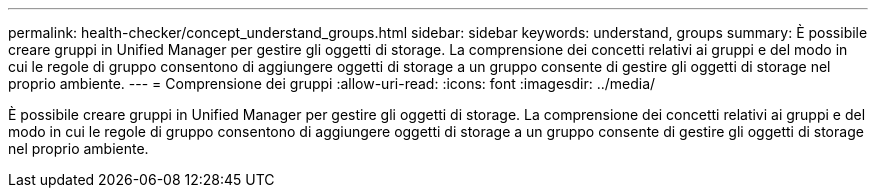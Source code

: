 ---
permalink: health-checker/concept_understand_groups.html 
sidebar: sidebar 
keywords: understand, groups 
summary: È possibile creare gruppi in Unified Manager per gestire gli oggetti di storage. La comprensione dei concetti relativi ai gruppi e del modo in cui le regole di gruppo consentono di aggiungere oggetti di storage a un gruppo consente di gestire gli oggetti di storage nel proprio ambiente. 
---
= Comprensione dei gruppi
:allow-uri-read: 
:icons: font
:imagesdir: ../media/


[role="lead"]
È possibile creare gruppi in Unified Manager per gestire gli oggetti di storage. La comprensione dei concetti relativi ai gruppi e del modo in cui le regole di gruppo consentono di aggiungere oggetti di storage a un gruppo consente di gestire gli oggetti di storage nel proprio ambiente.
